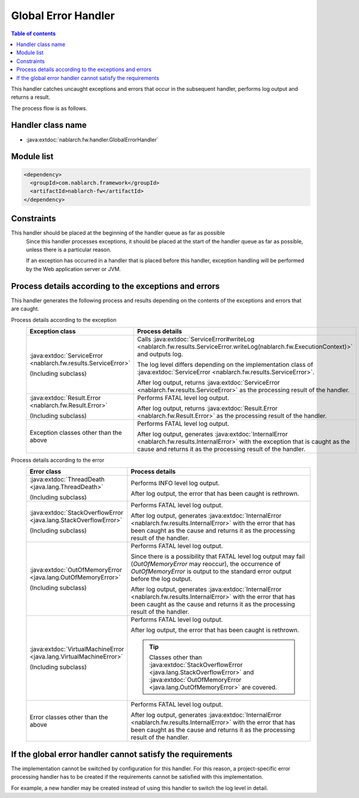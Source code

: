 .. _global_error_handler:

Global Error Handler
========================================
.. contents:: Table of contents
  :depth: 3
  :local:

This handler catches uncaught exceptions and errors that occur in the subsequent handler, performs log output and returns a result.

The process flow is as follows.


.. image:: ../images/GlobalErrorHandler/flow.png

Handler class name
--------------------------------------------------
* :java:extdoc:`nablarch.fw.handler.GlobalErrorHandler`

Module list
--------------------------------------------------
.. code-block:: xml

  <dependency>
    <groupId>com.nablarch.framework</groupId>
    <artifactId>nablarch-fw</artifactId>
  </dependency>

Constraints
--------------------------------------------------

This handler should be placed at the beginning of the handler queue as far as possible
  Since this handler processes exceptions, it should be placed at the start of the handler queue as far as possible, unless there is a particular reason.

  If an exception has occurred in a handler that is placed before this handler, exception handling will be performed by the Web application server or JVM.

Process details according to the exceptions and errors
-------------------------------------------------------------------------
This handler generates the following process and results depending on the contents of the exceptions and errors that are caught.

Process details according to the exception
  .. list-table::
    :header-rows: 1
    :class: white-space-normal
    :widths: 25 75

    * - Exception class
      - Process details

    * - :java:extdoc:`ServiceError <nablarch.fw.results.ServiceError>`

        (Including subclass)

      - Calls :java:extdoc:`ServiceError#writeLog <nablarch.fw.results.ServiceError.writeLog(nablarch.fw.ExecutionContext)>` and outputs log.

        The log level differs depending on the implementation class of :java:extdoc:`ServiceError <nablarch.fw.results.ServiceError>`.

        After log output, returns :java:extdoc:`ServiceError <nablarch.fw.results.ServiceError>` as the processing result of the handler.

    * - :java:extdoc:`Result.Error <nablarch.fw.Result.Error>`

        (Including subclass)

      - Performs FATAL level log output.

        After log output, returns :java:extdoc:`Result.Error <nablarch.fw.Result.Error>` as the processing result of the handler.

    * - Exception classes other than the above

      - Performs FATAL level log output.

        After log output, generates :java:extdoc:`InternalError <nablarch.fw.results.InternalError>` with the exception that is caught as the cause and returns it as the processing result of the handler.

Process details according to the error
  .. list-table::
    :header-rows: 1
    :class: white-space-normal
    :widths: 25 75

    * - Error class
      - Process details

    * - :java:extdoc:`ThreadDeath <java.lang.ThreadDeath>`

        (Including subclass)

      - Performs INFO level log output.

        After log output, the error that has been caught is rethrown.

    * - :java:extdoc:`StackOverflowError <java.lang.StackOverflowError>`

        (Including subclass)

      - Performs FATAL level log output.

        After log output, generates :java:extdoc:`InternalError <nablarch.fw.results.InternalError>` with the error that has been caught as the cause and returns it as the processing result of the handler.

    * - :java:extdoc:`OutOfMemoryError <java.lang.OutOfMemoryError>`

        (Including subclass)

      - Performs FATAL level log output.

        Since there is a possibility that FATAL level log output may fail (`OutOfMemoryError` may reoccur), the occurrence of `OutOfMemoryError` is output to the standard error output before the log output.

        After log output, generates :java:extdoc:`InternalError <nablarch.fw.results.InternalError>` with the error that has been caught as the cause and returns it as the processing result of the handler.

    * - :java:extdoc:`VirtualMachineError <java.lang.VirtualMachineError>`

        (Including subclass)

      - Performs FATAL level log output.

        After log output, the error that has been caught is rethrown.

        .. tip::

          Classes other than :java:extdoc:`StackOverflowError <java.lang.StackOverflowError>` and :java:extdoc:`OutOfMemoryError <java.lang.OutOfMemoryError>` are covered.

    * - Error classes other than the above

      - Performs FATAL level log output.

        After log output, generates :java:extdoc:`InternalError <nablarch.fw.results.InternalError>` with the error that has been caught as the cause and returns it as the processing result of the handler.



If the global error handler cannot satisfy the requirements
-------------------------------------------------------------------------
The implementation cannot be switched by configuration for this handler.
For this reason, a project-specific error processing handler has to be created
if the requirements cannot be satisfied with this implementation.

For example, a new handler may be created instead of using this handler to switch the log level in detail.




